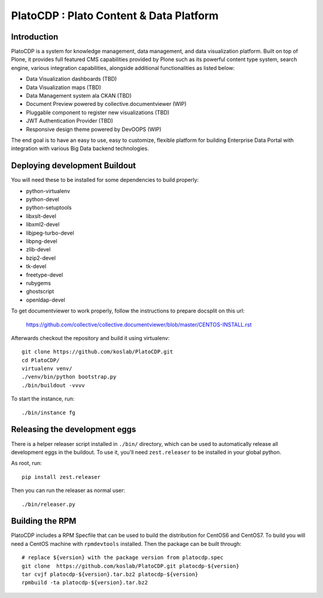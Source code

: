 =========================================
PlatoCDP : Plato Content & Data Platform
=========================================

Introduction
-------------

PlatoCDP is a system for knowledge management, data management, and data visualization platform.
Built on top of Plone, it provides full featured CMS capabilities provided by Plone such as its powerful 
content type system, search engine, various integration capabilities, alongside additional functionalities 
as listed below:

* Data Visualization dashboards (TBD)
* Data Visualization maps (TBD)
* Data Management system ala CKAN (TBD)
* Document Preview powered by collective.documentviewer (WIP)
* Pluggable component to register new visualizations (TBD)
* JWT Authentication Provider (TBD)
* Responsive design theme powered by DevOOPS (WIP)

The end goal is to have an easy to use, easy to customize, flexible platform for building Enterprise Data Portal 
with integration with various Big Data backend technologies.

Deploying development Buildout
-------------------------------

You will need these to be installed for some dependencies to build properly:

* python-virtualenv 
* python-devel 
* python-setuptools
* libxslt-devel 
* libxml2-devel
* libjpeg-turbo-devel 
* libpng-devel 
* zlib-devel 
* bzip2-devel 
* tk-devel
* freetype-devel 
* rubygems 
* ghostscript 
* openldap-devel

To get documentviewer to work properly, follow the instructions to prepare docsplit on this url:

  https://github.com/collective/collective.documentviewer/blob/master/CENTOS-INSTALL.rst

Afterwards checkout the repository and build it using virtualenv::

  git clone https://github.com/koslab/PlatoCDP.git
  cd PlatoCDP/
  virtualenv venv/
  ./venv/bin/python bootstrap.py
  ./bin/buildout -vvvv
  
To start the instance, run::

  ./bin/instance fg
  
Releasing the development eggs
-------------------------------

There is a helper releaser script installed in ``./bin/`` directory, which can be used to automatically
release all development eggs in the buildout. To use it, you'll need ``zest.releaser`` to be installed
in your global python.

As root, run::

  pip install zest.releaser
  
Then you can run the releaser as normal user::

  ./bin/releaser.py
  
Building the RPM
-----------------

PlatoCDP includes a RPM Specfile that can be used to build the distribution for CentOS6 and CentOS7. To build
you will need a CentOS machine with ``rpmdevtools`` installed. Then the package can be built through::

  # replace ${version} with the package version from platocdp.spec
  git clone  https://github.com/koslab/PlatoCDP.git platocdp-${version}
  tar cvjf platocdp-${version}.tar.bz2 platocdp-${version}
  rpmbuild -ta platocdp-${version}.tar.bz2
  
  
